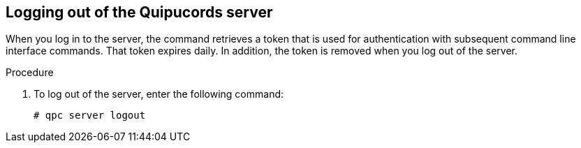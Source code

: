 [id='proc-qpc-server-logout']

== Logging out of the Quipucords server

When you log in to the server, the command retrieves a token that is used for authentication with subsequent command line interface commands. That token expires daily. In addition, the token is removed when you log out of the server.

.Procedure

. To log out of the server, enter the following command:
+
----
# qpc server logout
----